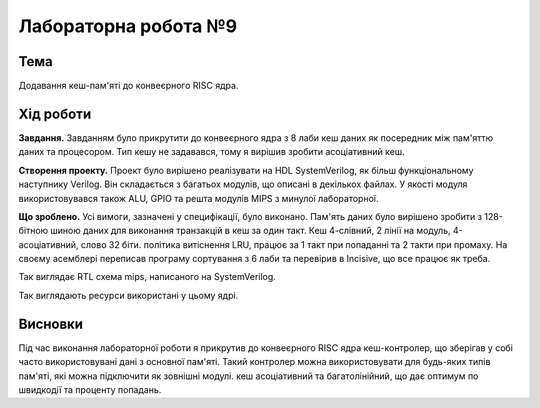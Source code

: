 
=============================================
Лабораторна робота №9
=============================================

Тема
----------

Додавання кеш-пам'яті до конвеєрного RISC ядра.



Хід роботи
----------


**Завдання.**
Завданням було прикрутити до конвеєрного ядра з 8 лаби кеш даних як посередник між пам'яттю даних та процесором.
Тип кешу не задавався, тому я вирішив зробити асоціативний кеш.




**Створення проекту.** Проект було вирішено реалізувати на HDL SystemVerilog, як більш функціональному наступнику Verilog. 
Він складається з багатьох модулів, що описані в декількох файлах. У якості модуля використовувався також ALU, GPIO та решта модулiв MIPS з минулої лабораторної. 



**Що зроблено.**
Усі вимоги, зазначені у специфікації, було виконано. Пам'ять даних було вирішено зробити з 128-бітною шиною даних
для виконання транзакцій в кеш за один такт. Кеш 4-слівний, 2 лінії на модуль, 4-асоціативний, слово 32 біти. 
політика витіснення LRU, працює за 1 такт при попаданні
та 2 такти при промаху. 
На своєму асемблері переписав програму сортування з 6 лаби та перевірив в Incisive, що все працює як треба.


.. image:: media/rtl.png
Так виглядає RTL схема mips, написаного на SystemVerilog.

.. image:: media/characteristics.png
Так виглядають ресурси використані у цьому ядрі.


Висновки
-----------

Під час виконання лабораторної роботи я прикрутив до конвеєрного RISC ядра кеш-контролер, що зберігав у собі 
часто використовувані дані з основної пам'яті. Такий контролер можна використовувати для будь-яких типів пам'яті, які можна підключити як зовнішні модулі.
кеш асоціативний та багатолінійний, що дає оптимум по швидкодії та проценту попадань.






